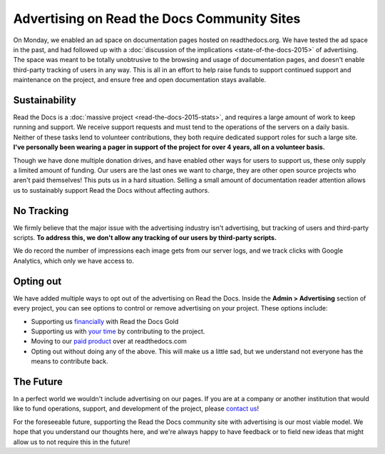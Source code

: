 .. post:: Mar 9, 2016
   :tags: ads

Advertising on Read the Docs Community Sites
============================================

On Monday, we enabled an ad space on documentation pages hosted on readthedocs.org.
We have tested the ad space in the past,
and had followed up with a :doc:`discussion of the implications <state-of-the-docs-2015>` of advertising.
The space was meant to be totally unobtrusive to the browsing and usage of documentation pages,
and doesn't enable third-party tracking of users in any way.
This is all in an effort to help raise funds to support continued support and maintenance on the project,
and ensure free and open documentation stays available.

Sustainability
--------------

Read the Docs is a :doc:`massive project <read-the-docs-2015-stats>`,
and requires a large amount of work to keep running and support.
We receive support requests and must tend to the operations of the servers on a daily basis.
Neither of these tasks lend to volunteer contributions,
they both require dedicated support roles for such a large site.
**I've personally been wearing a pager in support of the project for over 4 years,
all on a volunteer basis.**

Though we have done multiple donation drives,
and have enabled other ways for users to support us,
these only supply a limited amount of funding.
Our users are the last ones we want to charge,
they are other open source projects who aren't paid themselves!
This puts us in a hard situation.
Selling a small amount of documentation reader attention allows us to sustainably support Read the Docs without affecting authors.

No Tracking
-----------

We firmly believe that the major issue with the advertising industry isn't advertising,
but tracking of users and third-party scripts.
**To address this,
we don't allow any tracking of our users by third-party scripts.**

We do record the number of impressions each image gets from our server logs,
and we track clicks with Google Analytics,
which only we have access to.

Opting out
----------

We have added multiple ways to opt out of the advertising on Read the Docs.
Inside the **Admin > Advertising** section of every project,
you can see options to control or remove advertising on your project.
These options include:

* Supporting us `financially <https://readthedocs.org/accounts/gold/subscription/?>`_ with Read the Docs Gold
* Supporting us with `your time <http://docs.readthedocs.org/en/latest/contribute.html?>`_ by contributing to the project.
* Moving to our `paid product <https://readthedocs.com/pricing/?>`_ over at readthedocs.com
* Opting out without doing any of the above. This will make us a little sad, but we understand not everyone has the means to contribute back.

The Future
----------

In a perfect world we wouldn't include advertising on our pages.
If you are at a company or another institution that would like to fund operations,
support,
and development of the project,
please `contact us`_!

For the foreseeable future, supporting the Read the Docs community site with advertising is our most viable model.
We hope that you understand our thoughts here,
and we're always happy to have feedback or to field new ideas that might allow us to not require this in the future!

.. _`contact us`: hello@readthedocs.com
